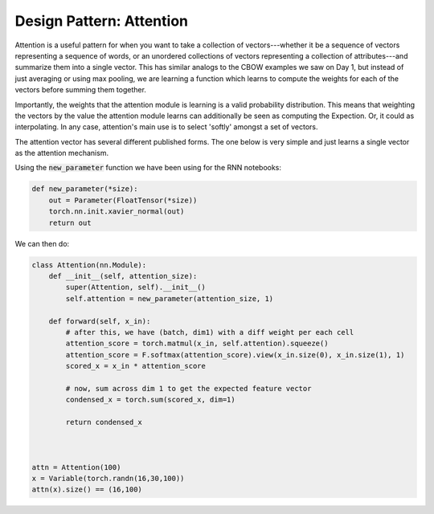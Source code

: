 Design Pattern: Attention
=========================

Attention is a useful pattern for when you want to take a collection of vectors---whether it be a sequence of vectors representing a sequence of words, or an unordered collections of vectors representing a collection of attributes---and summarize them into a single vector.  This has similar analogs to the CBOW examples we saw on Day 1, but instead of just averaging or using max pooling, we are learning a function which learns to compute the weights for each of the vectors before summing them together.

Importantly, the weights that the attention module is learning is a valid probability distribution.  This means that weighting the vectors by the value the attention module learns can additionally be seen as computing the Expection. Or, it could as interpolating. In any case, attention's main use is to select 'softly' amongst a set of vectors.

The attention vector has several different published forms. The one below is very simple and just learns a single vector as the attention mechanism.

Using the :code:`new_parameter` function we have been using for the RNN notebooks:

.. code-block:: python

   def new_parameter(*size):
       out = Parameter(FloatTensor(*size))
       torch.nn.init.xavier_normal(out)
       return out

We can then do:

.. code-block:: python

   class Attention(nn.Module):
       def __init__(self, attention_size):
           super(Attention, self).__init__()
           self.attention = new_parameter(attention_size, 1)

       def forward(self, x_in):
           # after this, we have (batch, dim1) with a diff weight per each cell
           attention_score = torch.matmul(x_in, self.attention).squeeze()
           attention_score = F.softmax(attention_score).view(x_in.size(0), x_in.size(1), 1)
           scored_x = x_in * attention_score

           # now, sum across dim 1 to get the expected feature vector
           condensed_x = torch.sum(scored_x, dim=1)

           return condensed_x



   attn = Attention(100)
   x = Variable(torch.randn(16,30,100))
   attn(x).size() == (16,100)


